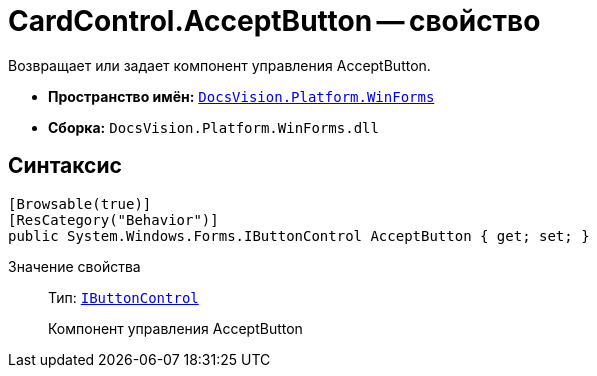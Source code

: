 = CardControl.AcceptButton -- свойство

Возвращает или задает компонент управления AcceptButton.

* *Пространство имён:* `xref:api/DocsVision/Platform/WinForms/WinForms_NS.adoc[DocsVision.Platform.WinForms]`
* *Сборка:* `DocsVision.Platform.WinForms.dll`

== Синтаксис

[source,csharp]
----
[Browsable(true)]
[ResCategory("Behavior")]
public System.Windows.Forms.IButtonControl AcceptButton { get; set; }
----

Значение свойства::
Тип: `http://msdn.microsoft.com/ru-ru/library/system.windows.forms.ibuttoncontrol.aspx[IButtonControl]`
+
Компонент управления AcceptButton
